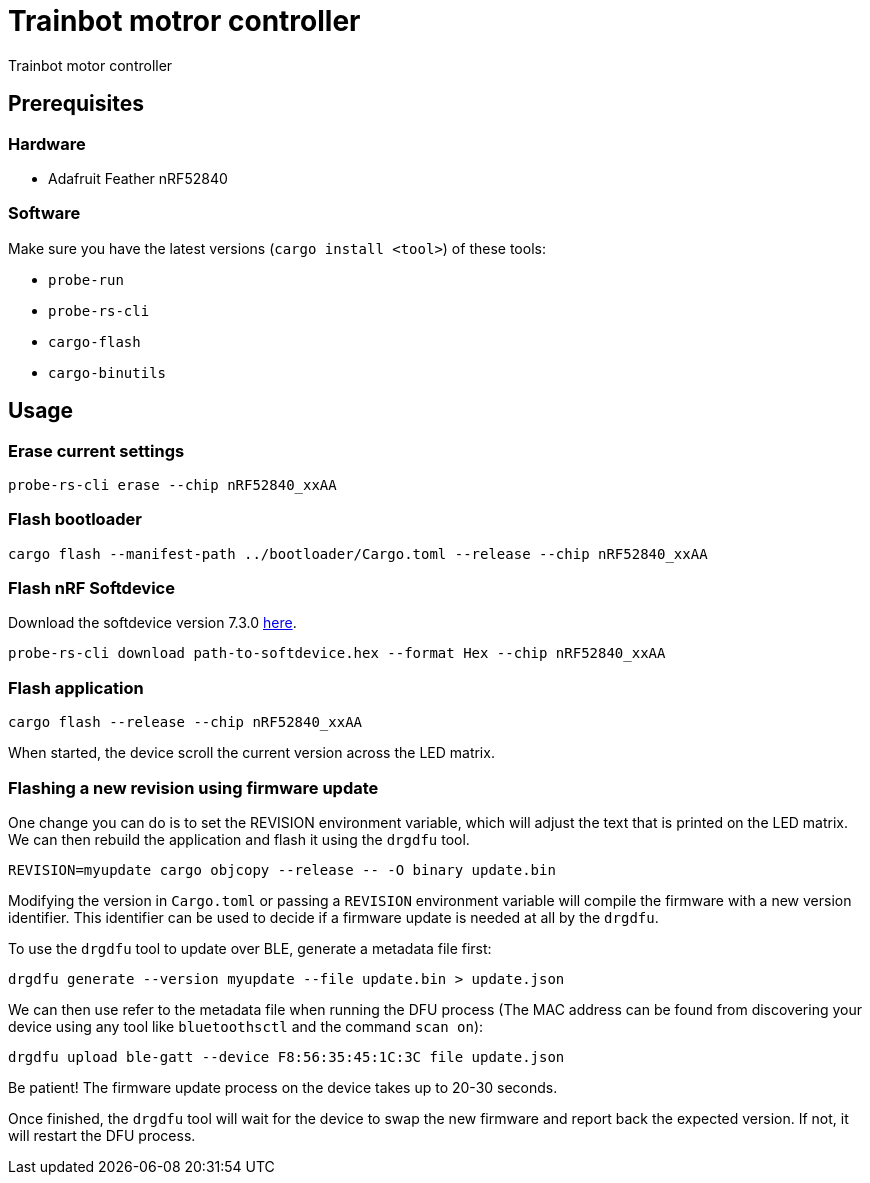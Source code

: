 = Trainbot motror controller

Trainbot motor controller 

== Prerequisites

=== Hardware

* Adafruit Feather nRF52840

=== Software

Make sure you have the latest versions (`cargo install <tool>`) of these tools:

* `probe-run`
* `probe-rs-cli`
* `cargo-flash`
* `cargo-binutils`

== Usage

=== Erase current settings

```
probe-rs-cli erase --chip nRF52840_xxAA
```

=== Flash bootloader

```
cargo flash --manifest-path ../bootloader/Cargo.toml --release --chip nRF52840_xxAA
```

=== Flash nRF Softdevice

Download the softdevice version 7.3.0 link:https://www.nordicsemi.com/Products/Development-software/s140/download[here].

```
probe-rs-cli download path-to-softdevice.hex --format Hex --chip nRF52840_xxAA
```

=== Flash application

```
cargo flash --release --chip nRF52840_xxAA
```

When started, the device scroll the current version across the LED matrix.

=== Flashing a new revision using firmware update

One change you can do is to set the REVISION environment variable, which will adjust the text that is printed on the LED matrix. We can then rebuild the application and flash it using the `drgdfu` tool.

```
REVISION=myupdate cargo objcopy --release -- -O binary update.bin
```

Modifying the version in `Cargo.toml` or passing a `REVISION` environment variable will compile the firmware with a new version identifier. This identifier can be used to decide if a firmware update is needed at all by the `drgdfu`.

To use the `drgdfu` tool to update over BLE, generate a metadata file first:

```
drgdfu generate --version myupdate --file update.bin > update.json
```

We can then use refer to the metadata file when running the DFU process (The MAC address can be found from discovering your device using any tool like `bluetoothsctl` and the command `scan on`):

```
drgdfu upload ble-gatt --device F8:56:35:45:1C:3C file update.json
```

Be patient! The firmware update process on the device takes up to 20-30 seconds.

Once finished, the `drgdfu` tool will wait for the device to swap the new firmware and report back the expected version. If not, it will restart the DFU process.
